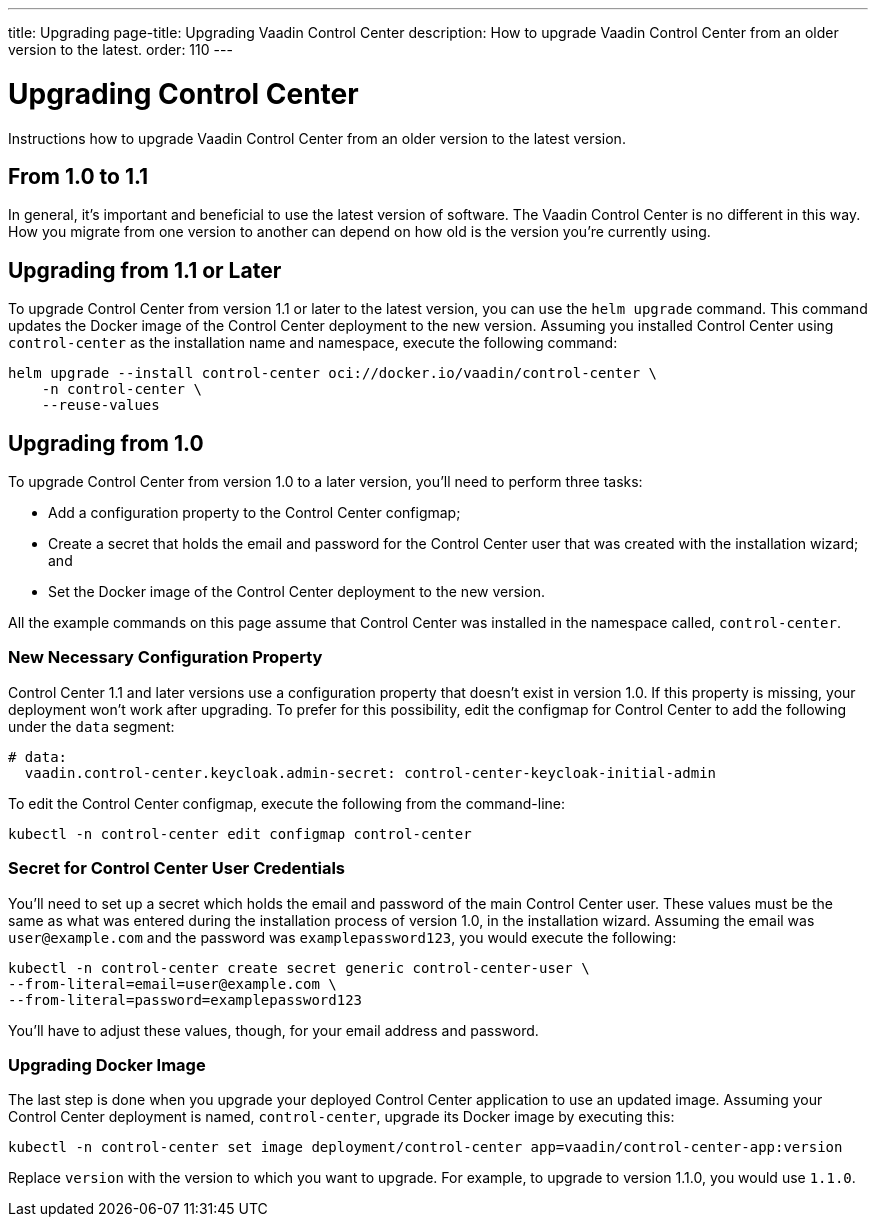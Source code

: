 ---
title: Upgrading
page-title: Upgrading Vaadin Control Center
description: How to upgrade Vaadin Control Center from an older version to the latest.
order: 110
---


= Upgrading Control Center

Instructions how to upgrade Vaadin Control Center from an older version to the latest version.


== From 1.0 to 1.1

In general, it's important and beneficial to use the latest version of software. The Vaadin Control Center is no different in this way. How you migrate from one version to another can depend on how old is the version you're currently using.

== Upgrading from 1.1 or Later

To upgrade Control Center from version 1.1 or later to the latest version, you can use the `helm upgrade` command. This command updates the Docker image of the Control Center deployment to the new version. Assuming you installed Control Center using `control-center` as the installation name and namespace, execute the following command:

[source,bash]
----
helm upgrade --install control-center oci://docker.io/vaadin/control-center \
    -n control-center \
    --reuse-values
----


== Upgrading from 1.0

To upgrade Control Center from version 1.0 to a later version, you'll need to perform three tasks:

- Add a configuration property to the Control Center configmap;
- Create a secret that holds the email and password for the Control Center user that was created with the installation wizard; and
- Set the Docker image of the Control Center deployment to the new version.

All the example commands on this page assume that Control Center was installed in the namespace called, `control-center`.


=== New Necessary Configuration Property

Control Center 1.1 and later versions use a configuration property that doesn't exist in version 1.0. If this property is missing, your deployment won't work after upgrading. To prefer for this possibility, edit the configmap for Control Center to add the following under the `data` segment:

[source,yaml]
----
# data:
  vaadin.control-center.keycloak.admin-secret: control-center-keycloak-initial-admin
----

To edit the Control Center configmap, execute the following from the command-line:

[source,bash]
----
kubectl -n control-center edit configmap control-center
----


=== Secret for Control Center User Credentials

You'll need to set up a secret which holds the email and password of the main Control Center user. These values must be the same as what was entered during the installation process of version 1.0, in the installation wizard. Assuming the email was `user@example.com` and the password was `examplepassword123`, you would execute the following:

[source,bash]
----
kubectl -n control-center create secret generic control-center-user \
--from-literal=email=user@example.com \
--from-literal=password=examplepassword123
----

You'll have to adjust these values, though, for your email address and password.


=== Upgrading Docker Image

The last step is done when you upgrade your deployed Control Center application to use an updated image. Assuming your Control Center deployment is named, `control-center`, upgrade its Docker image by executing this:

[source,bash]
----
kubectl -n control-center set image deployment/control-center app=vaadin/control-center-app:version
----

Replace `version` with the version to which you want to upgrade. For example, to upgrade to version 1.1.0, you would use `1.1.0`.

